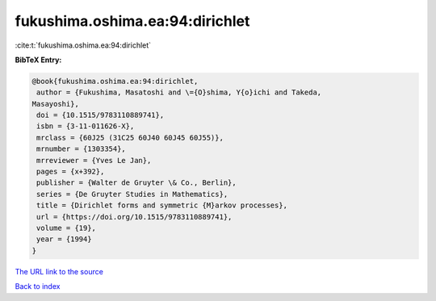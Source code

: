 fukushima.oshima.ea:94:dirichlet
================================

:cite:t:`fukushima.oshima.ea:94:dirichlet`

**BibTeX Entry:**

.. code-block:: bibtex

   @book{fukushima.oshima.ea:94:dirichlet,
    author = {Fukushima, Masatoshi and \={O}shima, Y{o}ichi and Takeda,
   Masayoshi},
    doi = {10.1515/9783110889741},
    isbn = {3-11-011626-X},
    mrclass = {60J25 (31C25 60J40 60J45 60J55)},
    mrnumber = {1303354},
    mrreviewer = {Yves Le Jan},
    pages = {x+392},
    publisher = {Walter de Gruyter \& Co., Berlin},
    series = {De Gruyter Studies in Mathematics},
    title = {Dirichlet forms and symmetric {M}arkov processes},
    url = {https://doi.org/10.1515/9783110889741},
    volume = {19},
    year = {1994}
   }

`The URL link to the source <ttps://doi.org/10.1515/9783110889741}>`__


`Back to index <../By-Cite-Keys.html>`__
